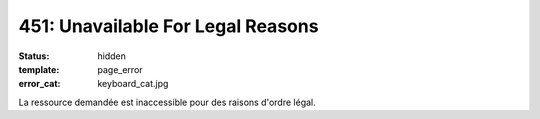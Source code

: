 ==================================
451: Unavailable For Legal Reasons
==================================
:status: hidden
:template: page_error
:error_cat: keyboard_cat.jpg

La ressource demandée est inaccessible pour des raisons d'ordre légal.
